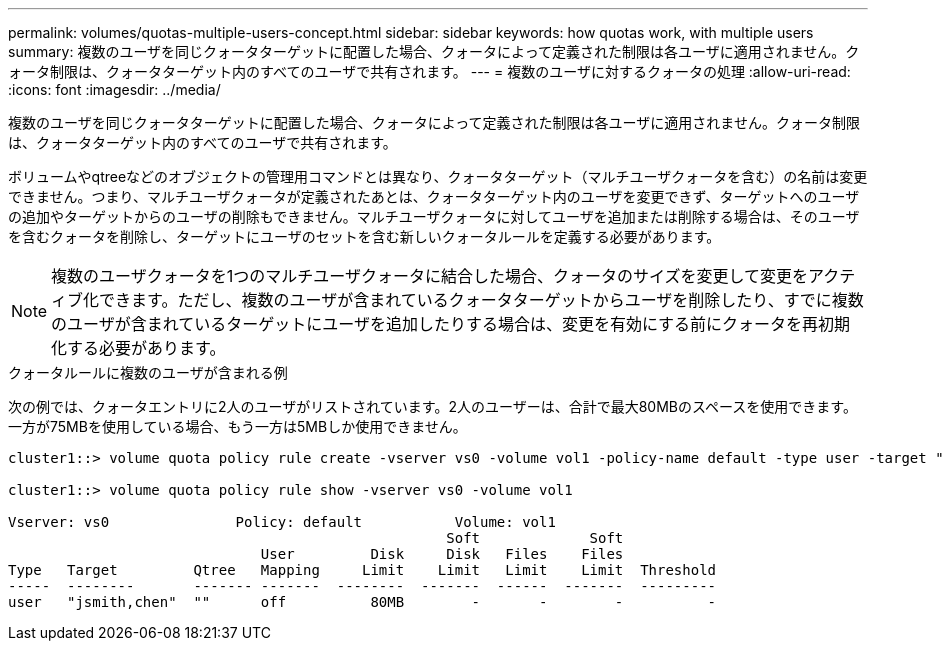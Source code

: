 ---
permalink: volumes/quotas-multiple-users-concept.html 
sidebar: sidebar 
keywords: how quotas work, with multiple users 
summary: 複数のユーザを同じクォータターゲットに配置した場合、クォータによって定義された制限は各ユーザに適用されません。クォータ制限は、クォータターゲット内のすべてのユーザで共有されます。 
---
= 複数のユーザに対するクォータの処理
:allow-uri-read: 
:icons: font
:imagesdir: ../media/


[role="lead"]
複数のユーザを同じクォータターゲットに配置した場合、クォータによって定義された制限は各ユーザに適用されません。クォータ制限は、クォータターゲット内のすべてのユーザで共有されます。

ボリュームやqtreeなどのオブジェクトの管理用コマンドとは異なり、クォータターゲット（マルチユーザクォータを含む）の名前は変更できません。つまり、マルチユーザクォータが定義されたあとは、クォータターゲット内のユーザを変更できず、ターゲットへのユーザの追加やターゲットからのユーザの削除もできません。マルチユーザクォータに対してユーザを追加または削除する場合は、そのユーザを含むクォータを削除し、ターゲットにユーザのセットを含む新しいクォータルールを定義する必要があります。

[NOTE]
====
複数のユーザクォータを1つのマルチユーザクォータに結合した場合、クォータのサイズを変更して変更をアクティブ化できます。ただし、複数のユーザが含まれているクォータターゲットからユーザを削除したり、すでに複数のユーザが含まれているターゲットにユーザを追加したりする場合は、変更を有効にする前にクォータを再初期化する必要があります。

====
.クォータルールに複数のユーザが含まれる例
次の例では、クォータエントリに2人のユーザがリストされています。2人のユーザーは、合計で最大80MBのスペースを使用できます。一方が75MBを使用している場合、もう一方は5MBしか使用できません。

[listing]
----
cluster1::> volume quota policy rule create -vserver vs0 -volume vol1 -policy-name default -type user -target "jsmith,chen" -qtree "" -disk-limit 80m

cluster1::> volume quota policy rule show -vserver vs0 -volume vol1

Vserver: vs0               Policy: default           Volume: vol1
                                                    Soft             Soft
                              User         Disk     Disk   Files    Files
Type   Target         Qtree   Mapping     Limit    Limit   Limit    Limit  Threshold
-----  --------       ------- -------  --------  -------  ------  -------  ---------
user   "jsmith,chen"  ""      off          80MB        -       -        -          -
----
